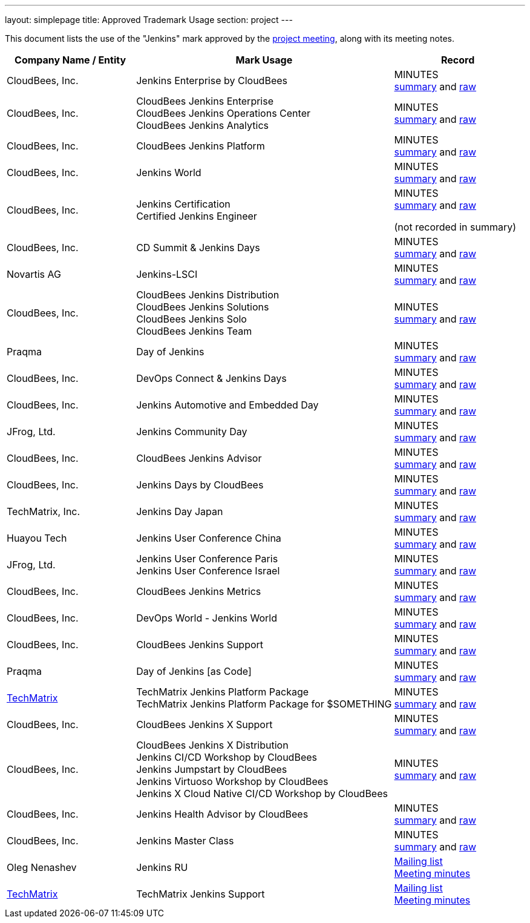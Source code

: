 ---
layout: simplepage
title:  Approved Trademark Usage
section: project
---

This document lists the use of the "Jenkins" mark approved by the link:/project/governance-meeting[project meeting], along with its meeting notes.

// Middle column is intentionally twice as wide as first and last column.
// Middle column contains more text and benefits from the wider layout
// 1,2,1 are proportional integer values for column width (asciidoc column layout)
[cols="1,2,1",options="header",]
|===
|Company Name / Entity |Mark Usage |Record

|CloudBees, Inc. |Jenkins Enterprise by CloudBees
|MINUTES +
link:http://meetings.jenkins-ci.org/jenkins/2011/jenkins.2011-11-09-19.00.html[summary]
and
link:http://meetings.jenkins-ci.org/jenkins/2011/jenkins.2011-11-09-19.00.log.html[raw]

|CloudBees, Inc. |CloudBees Jenkins Enterprise +
CloudBees Jenkins Operations Center +
CloudBees Jenkins Analytics
|MINUTES +
link:http://meetings.jenkins-ci.org/jenkins/2014/jenkins.2014-11-26-19.13.html[summary]
and
link:http://meetings.jenkins-ci.org/jenkins/2014/jenkins.2014-11-26-19.13.log.html[raw]

|CloudBees, Inc. |CloudBees Jenkins Platform
|MINUTES +
link:http://meetings.jenkins-ci.org/jenkins/2015/jenkins.2015-04-29-18.00.html[summary]
and
link:http://meetings.jenkins-ci.org/jenkins/2015/jenkins.2015-04-29-18.00.log.html[raw]

|CloudBees, Inc. |Jenkins World
|MINUTES +
link:http://meetings.jenkins-ci.org/jenkins-meeting/2016/jenkins-meeting.2016-02-03-19.00.html[summary]
and
link:http://meetings.jenkins-ci.org/jenkins-meeting/2016/jenkins-meeting.2016-02-03-19.00.log.html[raw]

|CloudBees, Inc. |Jenkins Certification +
Certified Jenkins Engineer
|MINUTES +
link:http://meetings.jenkins-ci.org/jenkins-meeting/2016/jenkins-meeting.2016-02-17-19.00.html[summary]
and
link:http://meetings.jenkins-ci.org/jenkins-meeting/2016/jenkins-meeting.2016-02-17-19.00.log.html[raw]

(not recorded in summary)

|CloudBees, Inc. |CD Summit & Jenkins Days
|MINUTES +
link:http://meetings.jenkins-ci.org/jenkins-meeting/2016/jenkins-meeting.2016-03-30-18.00.html[summary]
and
link:http://meetings.jenkins-ci.org/jenkins-meeting/2016/jenkins-meeting.2016-03-30-18.00.log.html[raw]

|Novartis AG |Jenkins-LSCI
|MINUTES +
link:http://meetings.jenkins-ci.org/jenkins-meeting/2016/jenkins-meeting.2016-09-28-18.00.html[summary]
and
link:http://meetings.jenkins-ci.org/jenkins-meeting/2016/jenkins-meeting.2016-09-28-18.00.log.html[raw]

|CloudBees, Inc. |CloudBees Jenkins Distribution +
CloudBees Jenkins Solutions +
CloudBees Jenkins Solo +
CloudBees Jenkins Team
|MINUTES +
link:http://meetings.jenkins-ci.org/jenkins-meeting/2017/jenkins-meeting.2017-02-01-18.27.html[summary]
and
link:http://meetings.jenkins-ci.org/jenkins-meeting/2017/jenkins-meeting.2017-02-01-18.27.log.html[raw]

|Praqma |Day of Jenkins
|MINUTES +
link:http://meetings.jenkins-ci.org/jenkins-meeting/2017/jenkins-meeting.2017-03-15-18.00.html[summary]
and
link:http://meetings.jenkins-ci.org/jenkins-meeting/2017/jenkins-meeting.2017-03-15-18.00.log.html[raw]

|CloudBees, Inc. |DevOps Connect & Jenkins Days
|MINUTES +
link:http://meetings.jenkins-ci.org/jenkins-meeting/2017/jenkins-meeting.2017-03-15-18.00.html[summary]
and
link:http://meetings.jenkins-ci.org/jenkins-meeting/2017/jenkins-meeting.2017-03-15-18.00.log.html[raw]

|CloudBees, Inc. |Jenkins Automotive and Embedded Day
|MINUTES +
link:http://meetings.jenkins-ci.org/jenkins-meeting/2017/jenkins-meeting.2017-03-15-18.00.html[summary]
and
link:http://meetings.jenkins-ci.org/jenkins-meeting/2017/jenkins-meeting.2017-03-15-18.00.log.html[raw]

|JFrog, Ltd. |Jenkins Community Day
|MINUTES +
link:http://meetings.jenkins-ci.org/jenkins-meeting/2017/jenkins-meeting.2017-03-29-18.02.html[summary]
and
link:http://meetings.jenkins-ci.org/jenkins-meeting/2017/jenkins-meeting.2017-03-29-18.02.log.html[raw]

|CloudBees, Inc. |CloudBees Jenkins Advisor
|MINUTES +
link:http://meetings.jenkins-ci.org/jenkins-meeting/2017/jenkins-meeting.2017-08-02-18.00.html[summary]
and
link:http://meetings.jenkins-ci.org/jenkins-meeting/2017/jenkins-meeting.2017-08-02-18.00.log.html[raw]

|CloudBees, Inc. |Jenkins Days by CloudBees
|MINUTES +
link:http://meetings.jenkins-ci.org/jenkins-meeting/2017/jenkins-meeting.2017-09-13-18.00.html[summary]
and
link:http://meetings.jenkins-ci.org/jenkins-meeting/2017/jenkins-meeting.2017-09-13-18.00.log.html[raw]

|TechMatrix, Inc. |Jenkins Day Japan
|MINUTES +
link:http://meetings.jenkins-ci.org/jenkins-meeting/2017/jenkins-meeting.2017-09-13-18.00.html[summary]
and
link:http://meetings.jenkins-ci.org/jenkins-meeting/2017/jenkins-meeting.2017-09-13-18.00.log.html[raw]

|Huayou Tech |Jenkins User Conference China
|MINUTES +
link:http://meetings.jenkins-ci.org/jenkins-meeting/2017/jenkins-meeting.2017-09-27-18.00.html[summary]
and
link:http://meetings.jenkins-ci.org/jenkins-meeting/2017/jenkins-meeting.2017-09-27-18.00.log.html[raw]

|JFrog, Ltd.
|Jenkins User Conference Paris +
Jenkins User Conference Israel
|MINUTES +
link:http://meetings.jenkins-ci.org/jenkins-meeting/2018/jenkins-meeting.2018-01-17-18.01.html[summary]
and
link:http://meetings.jenkins-ci.org/jenkins-meeting/2018/jenkins-meeting.2018-01-17-18.01.log.html[raw]

|CloudBees, Inc. |CloudBees Jenkins Metrics
|MINUTES +
link:http://meetings.jenkins-ci.org/jenkins-meeting/2018/jenkins-meeting.2018-03-14-18.00.html[summary]
and
link:http://meetings.jenkins-ci.org/jenkins-meeting/2018/jenkins-meeting.2018-03-14-18.00.log.html[raw]

|CloudBees, Inc. |DevOps World - Jenkins World
|MINUTES +
link:http://meetings.jenkins-ci.org/jenkins-meeting/2018/jenkins-meeting.2018-04-11-18.00.html[summary]
and
link:http://meetings.jenkins-ci.org/jenkins-meeting/2018/jenkins-meeting.2018-04-11-18.00.log.html[raw]

|CloudBees, Inc. |CloudBees Jenkins Support
|MINUTES +
link:http://meetings.jenkins-ci.org/jenkins-meeting/2018/jenkins-meeting.2018-06-06-18.00.html[summary]
and
link:http://meetings.jenkins-ci.org/jenkins-meeting/2018/jenkins-meeting.2018-06-06-18.00.log.html[raw]

|Praqma |Day of Jenkins [as Code]
|MINUTES +
link:http://meetings.jenkins-ci.org/jenkins-meeting/2018/jenkins-meeting.2018-06-20-18.10.html[summary]
and
link:http://meetings.jenkins-ci.org/jenkins-meeting/2018/jenkins-meeting.2018-06-20-18.10.log.html[raw]

|https://www.techmatrix.co.jp/index.html[TechMatrix]
|TechMatrix Jenkins Platform Package +
TechMatrix Jenkins Platform Package for $SOMETHING
|MINUTES +
link:http://meetings.jenkins-ci.org/jenkins-meeting/2018/jenkins-meeting.2018-10-10-17.59.html[summary]
and
link:http://meetings.jenkins-ci.org/jenkins-meeting/2018/jenkins-meeting.2018-10-10-17.59.log.html[raw]

|CloudBees, Inc. |CloudBees Jenkins X Support
|MINUTES +
link:http://meetings.jenkins-ci.org/jenkins-meeting/2018/jenkins-meeting.2018-12-05-18.01.html[summary]
and
link:http://meetings.jenkins-ci.org/jenkins-meeting/2018/jenkins-meeting.2018-12-05-18.01.log.html[raw]

|CloudBees, Inc.
|CloudBees Jenkins X Distribution +
Jenkins CI/CD Workshop by CloudBees +
Jenkins Jumpstart by CloudBees +
Jenkins Virtuoso Workshop by CloudBees +
Jenkins X Cloud Native CI/CD Workshop by CloudBees
|MINUTES +
link:http://meetings.jenkins-ci.org/jenkins-meeting/2018/jenkins-meeting.2018-12-19-18.00.html[summary]
and
link:http://meetings.jenkins-ci.org/jenkins-meeting/2018/jenkins-meeting.2018-12-19-18.00.log.html[raw]

|CloudBees, Inc. |Jenkins Health Advisor by CloudBees
|MINUTES +
link:http://meetings.jenkins-ci.org/jenkins-meeting/2019/jenkins-meeting.2019-09-25-18.00.html[summary]
and
link:http://meetings.jenkins-ci.org/jenkins-meeting/2019/jenkins-meeting.2019-09-25-18.00.log.html[raw]

|CloudBees, Inc. |Jenkins Master Class
|MINUTES +
link:http://meetings.jenkins-ci.org/jenkins-meeting/2019/jenkins-meeting.2019-11-20-18.00.html[summary]
and
link:http://meetings.jenkins-ci.org/jenkins-meeting/2019/jenkins-meeting.2019-11-20-18.00.log.html[raw]

|Oleg Nenashev |Jenkins RU
|
link:https://groups.google.com/g/jenkinsci-dev/c/yq_FrEf9d28[Mailing list] +
link:https://docs.google.com/document/d/11Nr8QpqYgBiZjORplL_3Zkwys2qK1vEvK-NYyYa4rzg/edit#heading=h.u3hysigdv557[Meeting minutes]

|link:https://www.techmatrix.co.jp/en/[TechMatrix] |TechMatrix Jenkins Support
|
link:https://groups.google.com/g/jenkinsci-dev/c/giXAiwndDd8[Mailing list] +
link:https://docs.google.com/document/d/11Nr8QpqYgBiZjORplL_3Zkwys2qK1vEvK-NYyYa4rzg/edit#bookmark=id.gx5dqgmbnq9g[Meeting minutes]

|===
